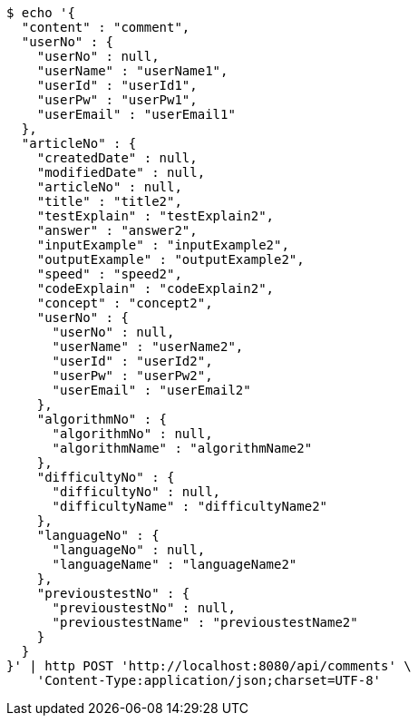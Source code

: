 [source,bash]
----
$ echo '{
  "content" : "comment",
  "userNo" : {
    "userNo" : null,
    "userName" : "userName1",
    "userId" : "userId1",
    "userPw" : "userPw1",
    "userEmail" : "userEmail1"
  },
  "articleNo" : {
    "createdDate" : null,
    "modifiedDate" : null,
    "articleNo" : null,
    "title" : "title2",
    "testExplain" : "testExplain2",
    "answer" : "answer2",
    "inputExample" : "inputExample2",
    "outputExample" : "outputExample2",
    "speed" : "speed2",
    "codeExplain" : "codeExplain2",
    "concept" : "concept2",
    "userNo" : {
      "userNo" : null,
      "userName" : "userName2",
      "userId" : "userId2",
      "userPw" : "userPw2",
      "userEmail" : "userEmail2"
    },
    "algorithmNo" : {
      "algorithmNo" : null,
      "algorithmName" : "algorithmName2"
    },
    "difficultyNo" : {
      "difficultyNo" : null,
      "difficultyName" : "difficultyName2"
    },
    "languageNo" : {
      "languageNo" : null,
      "languageName" : "languageName2"
    },
    "previoustestNo" : {
      "previoustestNo" : null,
      "previoustestName" : "previoustestName2"
    }
  }
}' | http POST 'http://localhost:8080/api/comments' \
    'Content-Type:application/json;charset=UTF-8'
----
